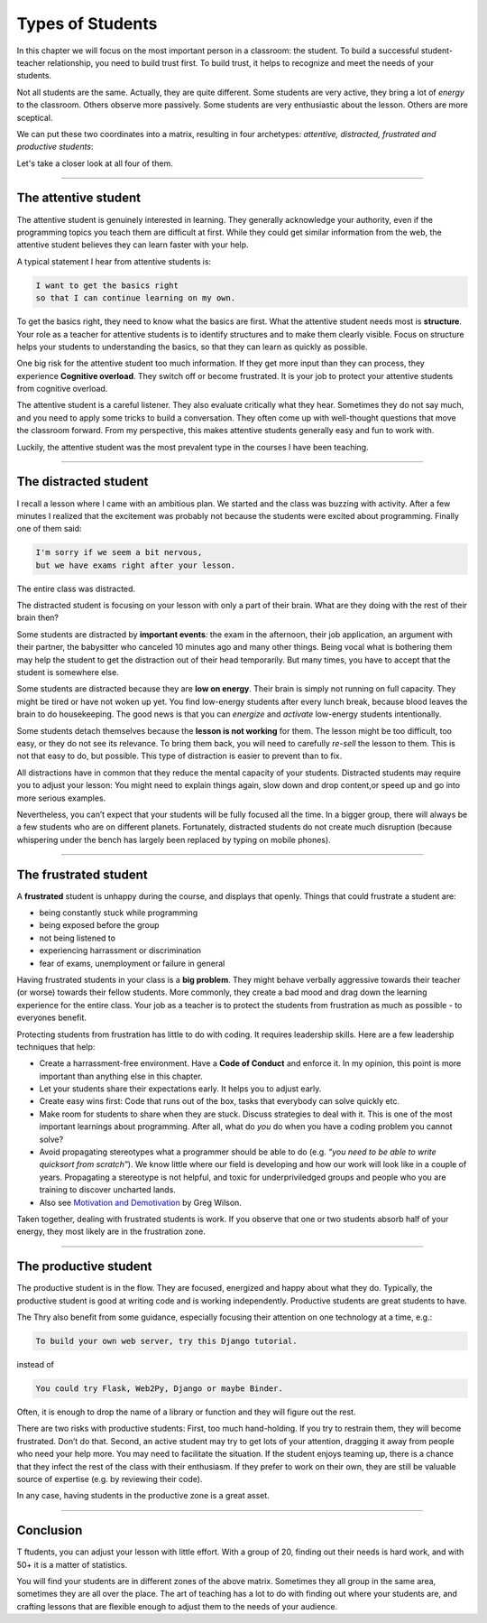 Types of Students
=================

In this chapter we will focus on the most important person in a
classroom: the student. To build a successful student-teacher
relationship, you need to build trust first. To build trust, it helps to
recognize and meet the needs of your students.

Not all students are the same. Actually, they are quite different. Some
students are very active, they bring a lot of *energy* to the classroom.
Others observe more passively. Some students are very enthusiastic about
the lesson. Others are more sceptical.

We can put these two coordinates into a matrix, resulting in four
archetypes: *attentive, distracted, frustrated and productive students*:

|image0|

Let's take a closer look at all four of them.

--------------

The attentive student
---------------------

The attentive student is genuinely interested in learning. They
generally acknowledge your authority, even if the programming topics you
teach them are difficult at first. While they could get similar
information from the web, the attentive student believes they can learn
faster with your help.

A typical statement I hear from attentive students is:

.. code:: text

   I want to get the basics right 
   so that I can continue learning on my own.

To get the basics right, they need to know what the basics are first.
What the attentive student needs most is **structure**. Your role as a
teacher for attentive students is to identify structures and to make
them clearly visible. Focus on structure helps your students to
understanding the basics, so that they can learn as quickly as possible.

One big risk for the attentive student too much information. If they get
more input than they can process, they experience **Cognitive
overload**. They switch off or become frustrated. It is your job to
protect your attentive students from cognitive overload.

The attentive student is a careful listener. They also evaluate
critically what they hear. Sometimes they do not say much, and you need
to apply some tricks to build a conversation. They often come up with
well-thought questions that move the classroom forward. From my
perspective, this makes attentive students generally easy and fun to
work with.

Luckily, the attentive student was the most prevalent type in the
courses I have been teaching.

--------------

The distracted student
----------------------

I recall a lesson where I came with an ambitious plan. We started and
the class was buzzing with activity. After a few minutes I realized that
the excitement was probably not because the students were excited about
programming. Finally one of them said:

.. code:: text

   I'm sorry if we seem a bit nervous,
   but we have exams right after your lesson.

The entire class was distracted.

The distracted student is focusing on your lesson with only a part of
their brain. What are they doing with the rest of their brain then?

Some students are distracted by **important events**: the exam in the
afternoon, their job application, an argument with their partner, the
babysitter who canceled 10 minutes ago and many other things. Being
vocal what is bothering them may help the student to get the distraction
out of their head temporarily. But many times, you have to accept that
the student is somewhere else.

Some students are distracted because they are **low on energy**. Their
brain is simply not running on full capacity. They might be tired or
have not woken up yet. You find low-energy students after every lunch
break, because blood leaves the brain to do housekeeping. The good news
is that you can *energize* and *activate* low-energy students
intentionally.

Some students detach themselves because the **lesson is not working**
for them. The lesson might be too difficult, too easy, or they do not
see its relevance. To bring them back, you will need to carefully
*re-sell* the lesson to them. This is not that easy to do, but possible.
This type of distraction is easier to prevent than to fix.

All distractions have in common that they reduce the mental capacity of
your students. Distracted students may require you to adjust your
lesson: You might need to explain things again, slow down and drop
content,or speed up and go into more serious examples.

Nevertheless, you can’t expect that your students will be fully focused
all the time. In a bigger group, there will always be a few students who
are on different planets. Fortunately, distracted students do not create
much disruption (because whispering under the bench has largely been
replaced by typing on mobile phones).

--------------

The frustrated student
----------------------

A **frustrated** student is unhappy during the course, and displays that
openly. Things that could frustrate a student are:

-  being constantly stuck while programming
-  being exposed before the group
-  not being listened to
-  experiencing harrassment or discrimination
-  fear of exams, unemployment or failure in general

Having frustrated students in your class is a **big problem**. They
might behave verbally aggressive towards their teacher (or worse)
towards their fellow students. More commonly, they create a bad mood and
drag down the learning experience for the entire class. Your job as a
teacher is to protect the students from frustration as much as possible
- to everyones benefit.

Protecting students from frustration has little to do with coding. It
requires leadership skills. Here are a few leadership techniques that
help:

-  Create a harrassment-free environment. Have a **Code of Conduct** and
   enforce it. In my opinion, this point is more important than anything
   else in this chapter.
-  Let your students share their expectations early. It helps you to
   adjust early.
-  Create easy wins first: Code that runs out of the box, tasks that
   everybody can solve quickly etc.
-  Make room for students to share when they are stuck. Discuss
   strategies to deal with it. This is one of the most important
   learnings about programming. After all, what do *you* do when you
   have a coding problem you cannot solve?
-  Avoid propagating stereotypes what a programmer should be able to do
   (e.g. *“you need to be able to write quicksort from scratch”*). We
   know little where our field is developing and how our work will look
   like in a couple of years. Propagating a stereotype is not helpful,
   and toxic for underpriviledged groups and people who you are training
   to discover uncharted lands.
-  Also see `Motivation and
   Demotivation <https://teachtogether.tech/en/index.html#s:motivation>`__
   by Greg Wilson.

Taken together, dealing with frustrated students is work. If you observe
that one or two students absorb half of your energy, they most likely
are in the frustration zone.

--------------

The productive student
----------------------

The productive student is in the flow. They are focused, energized and
happy about what they do. Typically, the productive student is good at
writing code and is working independently. Productive students are great
students to have.

The Thry also benefit from some guidance, especially focusing their
attention on one technology at a time, e.g.:

.. code:: text

   To build your own web server, try this Django tutorial.

instead of

.. code:: text

   You could try Flask, Web2Py, Django or maybe Binder.

Often, it is enough to drop the name of a library or function and they
will figure out the rest.

There are two risks with productive students: First, too much
hand-holding. If you try to restrain them, they will become frustrated.
Don’t do that. Second, an active student may try to get lots of your
attention, dragging it away from people who need your help more. You may
need to facilitate the situation. If the student enjoys teaming up,
there is a chance that they infect the rest of the class with their
enthusiasm. If they prefer to work on their own, they are still be
valuable source of expertise (e.g. by reviewing their code).

In any case, having students in the productive zone is a great asset.

--------------

Conclusion
----------

T ftudents, you can adjust your lesson with little effort. With a group
of 20, finding out their needs is hard work, and with 50+ it is a matter
of statistics.

You will find your students are in different zones of the above matrix.
Sometimes they all group in the same area, sometimes they are all over
the place. The art of teaching has a lot to do with finding out where
your students are, and crafting lessons that are flexible enough to
adjust them to the needs of your audience.

.. |image0| image:: ../images/student_types.png

